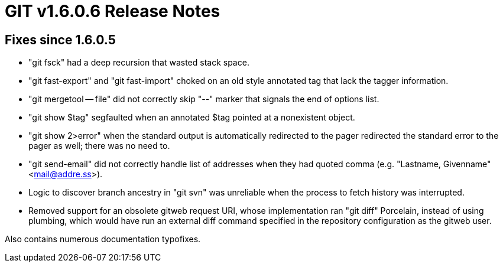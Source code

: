 GIT v1.6.0.6 Release Notes
==========================

Fixes since 1.6.0.5
-------------------

 * "git fsck" had a deep recursion that wasted stack space.

 * "git fast-export" and "git fast-import" choked on an old style
   annotated tag that lack the tagger information.

 * "git mergetool -- file" did not correctly skip "--" marker that
   signals the end of options list.

 * "git show $tag" segfaulted when an annotated $tag pointed at a
   nonexistent object.

 * "git show 2>error" when the standard output is automatically redirected
   to the pager redirected the standard error to the pager as well; there
   was no need to.

 * "git send-email" did not correctly handle list of addresses when
   they had quoted comma (e.g. "Lastname, Givenname" <mail@addre.ss>).

 * Logic to discover branch ancestry in "git svn" was unreliable when
   the process to fetch history was interrupted.

 * Removed support for an obsolete gitweb request URI, whose
   implementation ran "git diff" Porcelain, instead of using plumbing,
   which would have run an external diff command specified in the
   repository configuration as the gitweb user.

Also contains numerous documentation typofixes.
